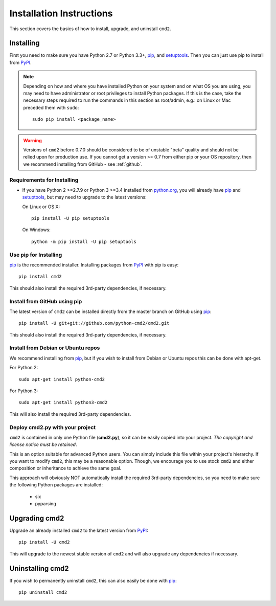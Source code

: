 
=========================
Installation Instructions
=========================

This section covers the basics of how to install, upgrade, and uninstall ``cmd2``.

Installing
----------
First you need to make sure you have Python 2.7 or Python 3.3+, pip_, and setuptools_.  Then you can just use pip to
install from PyPI_.

.. _pip: https://pypi.python.org/pypi/pip
.. _setuptools: https://pypi.python.org/pypi/setuptools
.. _PyPI: https://pypi.python.org/pypi

.. note::

  Depending on how and where you have installed Python on your system and on what OS you are using, you may need to
  have administrator or root privileges to install Python packages.  If this is the case, take the necessary steps
  required to run the commands in this section as root/admin, e.g.: on Linux or Mac preceded them with ``sudo``::

    sudo pip install <package_name>


.. warning::

  Versions of ``cmd2`` before 0.7.0 should be considered to be of unstable "beta" quality and should not be relied upon
  for production use.  If you cannot get a version >= 0.7 from either pip or your OS repository, then we recommend
  installing from GitHub - see :ref:`github`.


Requirements for Installing
~~~~~~~~~~~~~~~~~~~~~~~~~~~
* If you have Python 2 >=2.7.9 or Python 3 >=3.4 installed from `python.org
  <https://www.python.org>`_, you will already have pip_ and
  setuptools_, but may need to upgrade to the latest versions:

  On Linux or OS X:

  ::

    pip install -U pip setuptools


  On Windows:

  ::

    python -m pip install -U pip setuptools


Use pip for Installing
~~~~~~~~~~~~~~~~~~~~~~

pip_ is the recommended installer. Installing packages from PyPI_ with pip is easy::

    pip install cmd2

This should also install the required 3rd-party dependencies, if necessary.


.. _github:

Install from GitHub using pip
~~~~~~~~~~~~~~~~~~~~~~~~~~~~~

The latest version of ``cmd2`` can be installed directly from the master branch on GitHub using pip_::

  pip install -U git+git://github.com/python-cmd2/cmd2.git

This should also install the required 3rd-party dependencies, if necessary.


Install from Debian or Ubuntu repos
~~~~~~~~~~~~~~~~~~~~~~~~~~~~~~~~~~~
We recommend installing from pip_, but if you wish to install from Debian or Ubuntu repos this can be done with
apt-get.

For Python 2::

    sudo apt-get install python-cmd2

For Python 3::

    sudo apt-get install python3-cmd2

This will also install the required 3rd-party dependencies.


Deploy cmd2.py with your project
~~~~~~~~~~~~~~~~~~~~~~~~~~~~~~~~

``cmd2`` is contained in only one Python file (**cmd2.py**), so it can be easily copied into your project.  *The
copyright and license notice must be retained*.

This is an option suitable for advanced Python users.  You can simply include this file within your project's hierarchy.
If you want to modify ``cmd2``, this may be a reasonable option.  Though, we encourage you to use stock ``cmd2`` and
either composition or inheritance to achieve the same goal.

This approach will obviously NOT automatically install the required 3rd-party dependencies, so you need to make sure
the following Python packages are installed:

  * six
  * pyparsing


Upgrading cmd2
--------------

Upgrade an already installed ``cmd2`` to the latest version from PyPI_::

    pip install -U cmd2

This will upgrade to the newest stable version of ``cmd2`` and will also upgrade any dependencies if necessary.


Uninstalling cmd2
-----------------
If you wish to permanently uninstall ``cmd2``, this can also easily be done with pip_::

    pip uninstall cmd2
